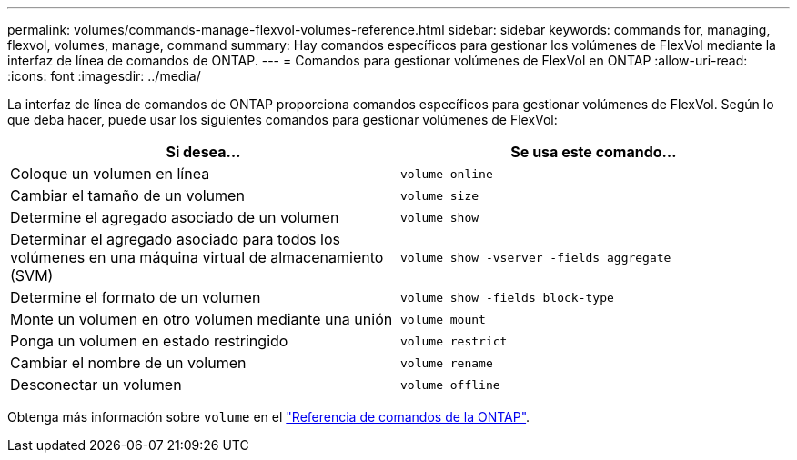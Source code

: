---
permalink: volumes/commands-manage-flexvol-volumes-reference.html 
sidebar: sidebar 
keywords: commands for, managing, flexvol, volumes, manage, command 
summary: Hay comandos específicos para gestionar los volúmenes de FlexVol mediante la interfaz de línea de comandos de ONTAP. 
---
= Comandos para gestionar volúmenes de FlexVol en ONTAP
:allow-uri-read: 
:icons: font
:imagesdir: ../media/


[role="lead"]
La interfaz de línea de comandos de ONTAP proporciona comandos específicos para gestionar volúmenes de FlexVol. Según lo que deba hacer, puede usar los siguientes comandos para gestionar volúmenes de FlexVol:

[cols="2*"]
|===
| Si desea... | Se usa este comando... 


 a| 
Coloque un volumen en línea
 a| 
`volume online`



 a| 
Cambiar el tamaño de un volumen
 a| 
`volume size`



 a| 
Determine el agregado asociado de un volumen
 a| 
`volume show`



 a| 
Determinar el agregado asociado para todos los volúmenes en una máquina virtual de almacenamiento (SVM)
 a| 
`volume show -vserver -fields aggregate`



 a| 
Determine el formato de un volumen
 a| 
`volume show -fields block-type`



 a| 
Monte un volumen en otro volumen mediante una unión
 a| 
`volume mount`



 a| 
Ponga un volumen en estado restringido
 a| 
`volume restrict`



 a| 
Cambiar el nombre de un volumen
 a| 
`volume rename`



 a| 
Desconectar un volumen
 a| 
`volume offline`

|===
Obtenga más información sobre `volume` en el link:https://docs.netapp.com/us-en/ontap-cli/search.html?q=volume["Referencia de comandos de la ONTAP"^].
